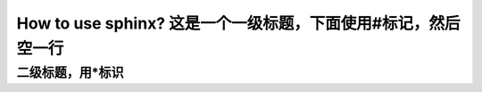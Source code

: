How to use sphinx? 这是一个一级标题，下面使用#标记，然后空一行
############################################################

二级标题，用*标识
************************

